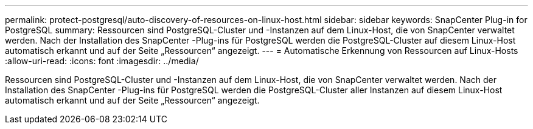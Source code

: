 ---
permalink: protect-postgresql/auto-discovery-of-resources-on-linux-host.html 
sidebar: sidebar 
keywords: SnapCenter Plug-in for PostgreSQL 
summary: Ressourcen sind PostgreSQL-Cluster und -Instanzen auf dem Linux-Host, die von SnapCenter verwaltet werden.  Nach der Installation des SnapCenter -Plug-ins für PostgreSQL werden die PostgreSQL-Cluster auf diesem Linux-Host automatisch erkannt und auf der Seite „Ressourcen“ angezeigt. 
---
= Automatische Erkennung von Ressourcen auf Linux-Hosts
:allow-uri-read: 
:icons: font
:imagesdir: ../media/


[role="lead"]
Ressourcen sind PostgreSQL-Cluster und -Instanzen auf dem Linux-Host, die von SnapCenter verwaltet werden.  Nach der Installation des SnapCenter -Plug-ins für PostgreSQL werden die PostgreSQL-Cluster aller Instanzen auf diesem Linux-Host automatisch erkannt und auf der Seite „Ressourcen“ angezeigt.
